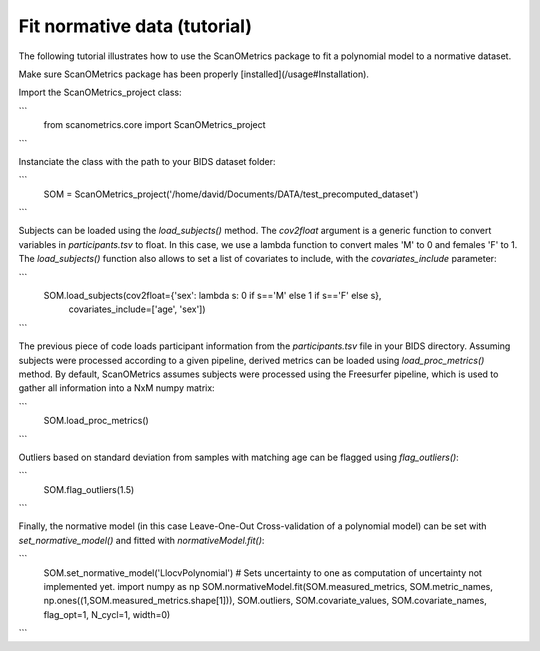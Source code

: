 Fit normative data (tutorial)
=============================

The following tutorial illustrates how to use the ScanOMetrics package to fit a polynomial model to a normative dataset.

Make sure ScanOMetrics package has been properly [installed](/usage#Installation).

Import the ScanOMetrics_project class:

```
    from scanometrics.core import ScanOMetrics_project
```

Instanciate the class with the path to your BIDS dataset folder:

```
    SOM = ScanOMetrics_project('/home/david/Documents/DATA/test_precomputed_dataset')
```

Subjects can be loaded using the `load_subjects()` method. The `cov2float` argument is a generic function
to convert variables in `participants.tsv` to float. In this case, we use a lambda function to convert
males 'M' to 0 and females 'F' to 1. The `load_subjects()` function also allows to set a list of covariates
to include, with the `covariates_include` parameter:

```
    SOM.load_subjects(cov2float={'sex': lambda s: 0 if s=='M' else 1 if s=='F' else s},
                      covariates_include=['age', 'sex'])
```

The previous piece of code loads participant information from the `participants.tsv` file in your
BIDS directory. Assuming subjects were processed according to a given pipeline, derived metrics can
be loaded using `load_proc_metrics()` method. By default, ScanOMetrics assumes subjects were processed
using the Freesurfer pipeline, which is used to gather all information into a NxM numpy matrix:

```
    SOM.load_proc_metrics()
```

Outliers based on standard deviation from samples with matching age can be flagged using `flag_outliers()`:

```
    SOM.flag_outliers(1.5)
```

Finally, the normative model (in this case Leave-One-Out Cross-validation of a polynomial model) can be
set with `set_normative_model()` and fitted with `normativeModel.fit()`:

```
    SOM.set_normative_model('LlocvPolynomial')
    # Sets uncertainty to one as computation of uncertainty not implemented yet.
    import numpy as np
    SOM.normativeModel.fit(SOM.measured_metrics, SOM.metric_names, np.ones((1,SOM.measured_metrics.shape[1])), SOM.outliers, SOM.covariate_values, SOM.covariate_names, flag_opt=1, N_cycl=1, width=0)
```
